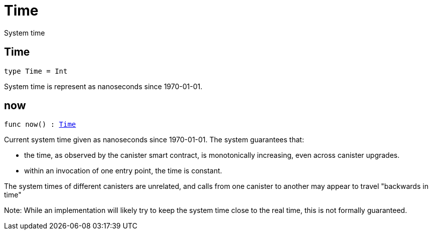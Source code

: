 [[module.Time]]
= Time

System time

[[type.Time]]
== Time

[source.no-repl,motoko,subs=+macros]
----
type Time = Int
----

System time is represent as nanoseconds since 1970-01-01.

[[now]]
== now

[source.no-repl,motoko,subs=+macros]
----
func now() : xref:#type.Time[Time]
----

Current system time given as nanoseconds since 1970-01-01. The system guarantees that:

* the time, as observed by the canister smart contract, is monotonically increasing, even across canister upgrades.
* within an invocation of one entry point, the time is constant.

The system times of different canisters are unrelated, and calls from one canister to another may appear to travel "backwards in time"

Note: While an implementation will likely try to keep the system time close to the real time, this is not formally guaranteed.

